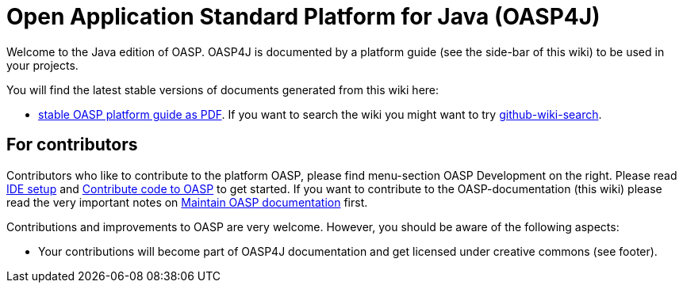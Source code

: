 = Open Application Standard Platform for Java (OASP4J)

Welcome to the Java edition of OASP. OASP4J is documented by a platform guide (see the side-bar of this wiki) to be used in your projects.

You will find the latest stable versions of documents generated from this wiki here:

* http://oasp.github.io/oasp4j/2.0.0/OASP4J.pdf[stable OASP platform guide as PDF].
If you want to search the wiki you might want to try https://github.com/linyows/github-wiki-search[github-wiki-search].

== For contributors
Contributors who like to contribute to the platform OASP, please find menu-section OASP Development on the right. Please read link:oasp-ide-setup[IDE setup] and link:oasp-code-contributions[Contribute code to OASP] to get started. If you want to contribute to the OASP-documentation (this wiki) please read the very important notes on link:oasp-documentation[Maintain OASP documentation] first.

Contributions and improvements to OASP are very welcome. However, you should be aware of the following aspects:

* Your contributions will become part of OASP4J documentation and get licensed under creative commons (see footer).
